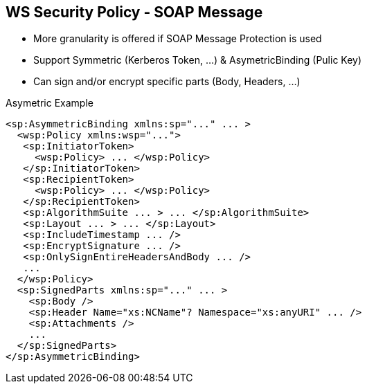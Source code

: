 :noaudio:

[#ws-security-policy-syntax]
== WS Security Policy - SOAP Message

* More granularity is offered if SOAP Message Protection is used
* Support Symmetric (Kerberos Token, ...) & AsymetricBinding (Pulic Key)
* Can sign and/or encrypt specific parts (Body, Headers, ...)

.Asymetric Example
[source,xml]
----
<sp:AsymmetricBinding xmlns:sp="..." ... >
  <wsp:Policy xmlns:wsp="...">
   <sp:InitiatorToken>
     <wsp:Policy> ... </wsp:Policy>
   </sp:InitiatorToken>
   <sp:RecipientToken>
     <wsp:Policy> ... </wsp:Policy>
   </sp:RecipientToken>
   <sp:AlgorithmSuite ... > ... </sp:AlgorithmSuite>
   <sp:Layout ... > ... </sp:Layout>
   <sp:IncludeTimestamp ... />
   <sp:EncryptSignature ... />
   <sp:OnlySignEntireHeadersAndBody ... />
   ...
  </wsp:Policy>
  <sp:SignedParts xmlns:sp="..." ... >
    <sp:Body />
    <sp:Header Name="xs:NCName"? Namespace="xs:anyURI" ... />
    <sp:Attachments />
    ...
  </sp:SignedParts>
</sp:AsymmetricBinding>
----

ifdef::showscript[]
[.notes]
****

== WS Security Policy

By applying message protection at the SOAP encoding layer, instead of at the transport layer, you have access to a more flexible range of protection policies.
In particular, because the SOAP layer is aware of the message structure, you can apply protection at a finer level of granularity—for example, by encrypting and signing only those headers that actually require protection.

The protection will be configured using a Security Binding which is either the AsymmetricBinding for public key cryptography or SymmetricBinding when private cryptography will used with Kerberos Token by example.

In asymmetric binding scenario, keys used for signature and encrypting should be clearly specified. An Asymmetric binding usually contains two main elements, InitiatorToken and RecipientToken.
These tokens provides room for specifying the tokens used in the signing/encrypting operations by the sender(initiator) and recipient respectively.
According to the specification, each of these two elements should contain tokens used for signing and encrypting. Most of the a X509 Token will be defined

In addition to those two elements, other properties like Algorithmic Suite, IncludeTimeStamp can also be specified in the Asymmetric Binding element similar to other security binding assertions
as explained within the previous slide

To Sign or Encrypt specific parts of the SOAP Message, the SignedPart or EncryptedPart XML tag will be sued and the childs elements included will define if the Body, a Header with its name or an attachment
should be signed or encrypted.

****
endif::showscript[]